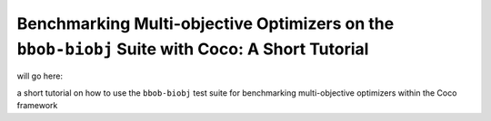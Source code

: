 ===============================================================================================
Benchmarking Multi-objective Optimizers on the ``bbob-biobj`` Suite with Coco: A Short Tutorial
===============================================================================================

will go here:

a short tutorial on how to use the ``bbob-biobj`` test suite for benchmarking multi-objective optimizers within the Coco
framework